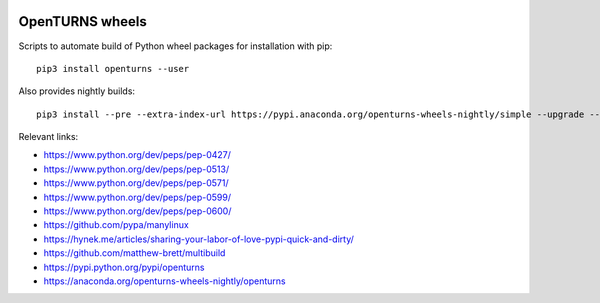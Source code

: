 .. image:: https://github.com/openturns/build-wheels/actions/workflows/stable.yml/badge.svg?branch=master
    :target: https://github.com/openturns/build-wheels/actions/workflows/stable.yml

.. image:: https://github.com/openturns/build-wheels/actions/workflows/nightly.yml/badge.svg?branch=master
    :target: https://github.com/openturns/build-wheels/actions/workflows/nightly.yml

================
OpenTURNS wheels
================

Scripts to automate build of Python wheel packages for installation with pip::

    pip3 install openturns --user

Also provides nightly builds::

    pip3 install --pre --extra-index-url https://pypi.anaconda.org/openturns-wheels-nightly/simple --upgrade --force-reinstall openturns

Relevant links:

- https://www.python.org/dev/peps/pep-0427/
- https://www.python.org/dev/peps/pep-0513/
- https://www.python.org/dev/peps/pep-0571/
- https://www.python.org/dev/peps/pep-0599/
- https://www.python.org/dev/peps/pep-0600/
- https://github.com/pypa/manylinux
- https://hynek.me/articles/sharing-your-labor-of-love-pypi-quick-and-dirty/
- https://github.com/matthew-brett/multibuild
- https://pypi.python.org/pypi/openturns
- https://anaconda.org/openturns-wheels-nightly/openturns

